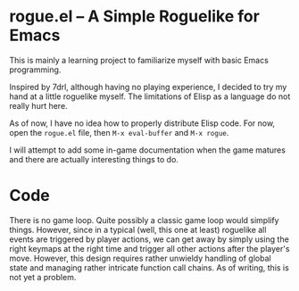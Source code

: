 * rogue.el -- A Simple Roguelike for Emacs
  This is mainly a learning project to familiarize myself with basic Emacs
  programming.

  Inspired by 7drl, although having no playing experience, I decided to try my
  hand at a little roguelike myself. The limitations of Elisp as a language
  do not really hurt here.

  As of now, I have no idea how to properly distribute Elisp code. For now,
  open the =rogue.el= file, then ~M-x eval-buffer~ and ~M-x rogue~.

  I will attempt to add some in-game documentation when the game matures and
  there are actually interesting things to do.

* Code
  There is no game loop. Quite possibly a classic game loop would simplify
  things. However, since in a typical (well, this one at least) roguelike all
  events are triggered by player actions, we can get away by simply using the
  right keymaps at the right time and trigger all other actions after the
  player's move. However, this design requires rather unwieldy handling of
  global state and managing rather intricate function call chains. As of
  writing, this is not yet a problem.
